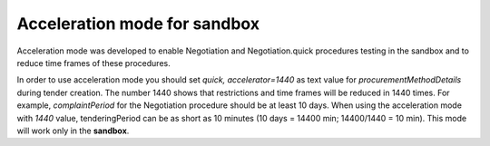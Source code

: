 .. _acceleration:

Acceleration mode for sandbox
=============================

Acceleration mode was developed to enable Negotiation and Negotiation.quick procedures testing in the sandbox and to reduce time frames of these procedures. 

In order to use acceleration mode you should set `quick, accelerator=1440` as text value for `procurementMethodDetails` during tender creation. The number 1440 shows that restrictions and time frames will be reduced in 1440 times. For example, `complaintPeriod` for the Negotiation procedure should be at least 10 days. When using the acceleration mode with `1440` value, tenderingPeriod can be as short as 10 minutes (10 days = 14400 min; 14400/1440 = 10 min). This mode will work only in the **sandbox**.
